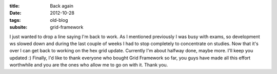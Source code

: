 :title: Back again
:date: 2012-10-28
:tags: old-blog
:subsite: grid-framework

I just wanted to drop a line saying I'm back to work. As I mentioned previously
I was busy with exams, so development ws slowed down and during the last couple
of weeks I had to stop completely to concentrate on studies. Now that it's over
I can get back to working on the hex grid update. Currently I'm about halfway
done, maybe more. I'll keep you updated :) Finally, I'd like to thank everyone
who bought Grid Framework so far, you guys have made all this effort worthwhile
and you are the ones who allow me to go on with it. Thank you.


